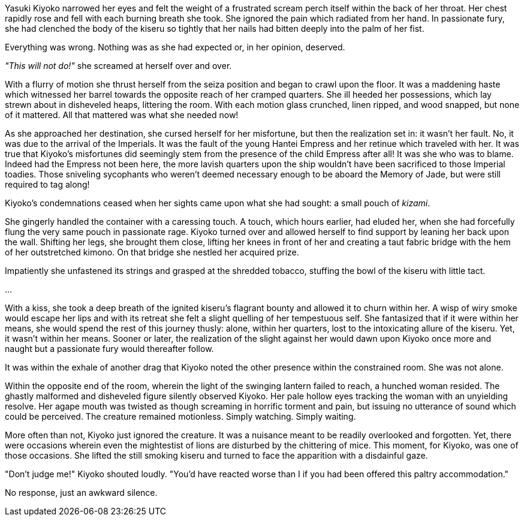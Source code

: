 :doctype: book
:icons: font
:page-background-image: image:background_crab.jpg[fit=fill,pdfwidth=100%]

Yasuki Kiyoko narrowed her eyes and felt the weight of a frustrated scream perch itself within the back of her throat. Her chest rapidly rose and fell with each burning breath she took. She ignored the pain which radiated from her hand. In passionate fury, she had clenched the body of the kiseru so tightly that her nails had bitten deeply into the palm of her fist.

Everything was wrong. Nothing was as she had expected or, in her opinion, deserved.

_"This will not do!"_ she screamed at herself over and over.

With a flurry of motion she thrust herself from the seiza position and began to crawl upon the floor. It was a maddening haste which witnessed her barrel towards the opposite reach of her cramped quarters. She ill heeded her possessions, which lay strewn about in disheveled heaps, littering the room. With each motion glass crunched, linen ripped, and wood snapped, but none of it mattered. All that mattered was what she needed now!

As she approached her destination, she cursed herself for her misfortune, but then the realization set in: it wasn't her fault. No, it was due to the arrival of the Imperials. It was the fault of the young Hantei Empress and her retinue which traveled with her. It was true that Kiyoko's misfortunes did seemingly stem from the presence of the child Empress after all! It was she who was to blame. Indeed had the Empress not been here, the more lavish quarters upon the ship wouldn't have been sacrificed to those Imperial toadies. Those sniveling sycophants who weren't deemed necessary enough to be aboard the Memory of Jade, but were still required to tag along!

Kiyoko's condemnations ceased when her sights came upon what she had sought: a small pouch of _kizami_.

She gingerly handled the container with a caressing touch. A touch, which hours earlier, had eluded her, when she had forcefully flung the very same pouch in passionate rage. Kiyoko turned over and allowed herself to find support by leaning her back upon the wall. Shifting her legs, she brought them close, lifting her knees in front of her and creating a taut fabric bridge with the hem of her outstretched kimono. On that bridge she nestled her acquired prize.

Impatiently she unfastened its strings and grasped at the shredded tobacco, stuffing the bowl of the kiseru with little tact.

...

With a kiss, she took a deep breath of the ignited kiseru's flagrant bounty and allowed it to churn within her. A wisp of wiry smoke would escape her lips and with its retreat she felt a slight quelling of her tempestuous self. She fantasized that if it were within her means, she would spend the rest of this journey thusly: alone, within her quarters, lost to the intoxicating allure of the kiseru. Yet, it wasn't within her means. Sooner or later, the realization of the slight against her would dawn upon Kiyoko once more and naught but a passionate fury would thereafter follow.

It was within the exhale of another drag that Kiyoko noted the other presence within the constrained room. She was not alone.

Within the opposite end of the room, wherein the light of the swinging lantern failed to reach, a hunched woman resided. The ghastly malformed and disheveled figure silently observed Kiyoko. Her pale hollow eyes tracking the woman with an unyielding resolve. Her agape mouth was twisted as though screaming in horrific torment and pain, but issuing no utterance of sound which could be perceived. The creature remained motionless. Simply watching. Simply waiting.

More often than not, Kiyoko just ignored the creature. It was a nuisance meant to be readily overlooked and forgotten. Yet, there were occasions wherein even the mightestist of lions are disturbed by the chittering of mice. This moment, for Kiyoko, was one of those occasions. She lifted the still smoking kiseru and turned to face the apparition with a disdainful gaze.

"Don't judge me!" Kiyoko shouted loudly. "You'd have reacted worse than I if you had been offered this paltry accommodation."

No response, just an awkward silence.
